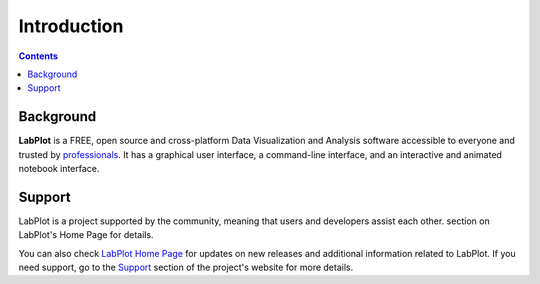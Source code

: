 .. _application_intro:

Introduction
=================

.. contents::

Background
------------------

**LabPlot** is a FREE, open source and cross-platform Data Visualization and Analysis software accessible to everyone and trusted by `professionals <https://labplot.kde.org/references/>`_. It has a graphical user interface, a command-line interface, and an interactive and animated notebook interface.

Support
------------------

LabPlot is a project supported by the community, meaning that users and developers assist each other. section on LabPlot's Home Page for details.

You can also check `LabPlot Home Page <https://labplot.kde.org/>`_ for updates on new releases and additional information related to LabPlot. If you need support, go to the `Support <https://labplot.kde.org/support/>`_ section of the project's website for more details.
